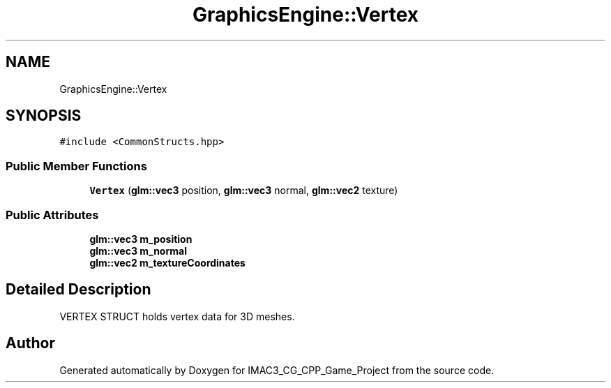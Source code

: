 .TH "GraphicsEngine::Vertex" 3 "Fri Dec 14 2018" "IMAC3_CG_CPP_Game_Project" \" -*- nroff -*-
.ad l
.nh
.SH NAME
GraphicsEngine::Vertex
.SH SYNOPSIS
.br
.PP
.PP
\fC#include <CommonStructs\&.hpp>\fP
.SS "Public Member Functions"

.in +1c
.ti -1c
.RI "\fBVertex\fP (\fBglm::vec3\fP position, \fBglm::vec3\fP normal, \fBglm::vec2\fP texture)"
.br
.in -1c
.SS "Public Attributes"

.in +1c
.ti -1c
.RI "\fBglm::vec3\fP \fBm_position\fP"
.br
.ti -1c
.RI "\fBglm::vec3\fP \fBm_normal\fP"
.br
.ti -1c
.RI "\fBglm::vec2\fP \fBm_textureCoordinates\fP"
.br
.in -1c
.SH "Detailed Description"
.PP 
VERTEX STRUCT holds vertex data for 3D meshes\&. 

.SH "Author"
.PP 
Generated automatically by Doxygen for IMAC3_CG_CPP_Game_Project from the source code\&.
